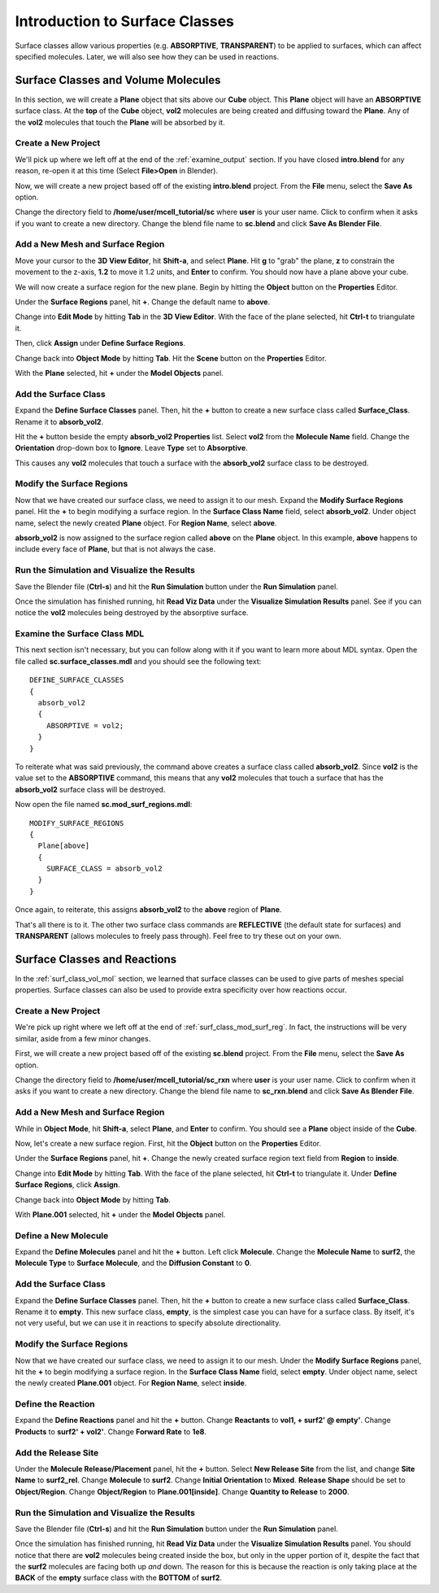 .. _surface_classes:

*********************************************
Introduction to Surface Classes
*********************************************

Surface classes allow various properties (e.g. **ABSORPTIVE**, **TRANSPARENT**)
to be applied to surfaces, which can affect specified molecules. Later, we will
also see how they can be used in reactions.

.. _surf_class_vol_mol:

Surface Classes and Volume Molecules
=============================================

In this section, we will create a **Plane** object that sits above our **Cube**
object. This **Plane** object will have an **ABSORPTIVE** surface class. At the
**top** of the **Cube** object, **vol2** molecules are being created and
diffusing toward the **Plane**. Any of the **vol2** molecules that touch the
**Plane** will be absorbed by it.

.. _surf_class_mod_mesh:

Create a New Project
---------------------------------------------

We'll pick up where we left off at the end of the :ref:`examine_output`
section. If you have closed **intro.blend** for any reason, re-open it at this
time (Select **File>Open** in Blender).

Now, we will create a new project based off of the existing **intro.blend**
project. From the **File** menu, select the **Save As** option.

.. image:: ./images/save_as.png

Change the directory field to **/home/user/mcell_tutorial/sc** where **user**
is your user name. Click to confirm when it asks if you want to create a new
directory. Change the blend file name to **sc.blend** and click **Save As
Blender File**.

.. image:: ./images/sc_save_blend.png

.. _surf_class_add_geom:

Add a New Mesh and Surface Region
---------------------------------------------

..
  comment out video until updated
  Watch the following video tutorial or follow along with the instructions below.
  
  .. raw:: html
  
      <video id="my_video_1" class="video-js vjs-default-skin" controls
        preload="metadata" width="960" height="540" 
        data-setup='{"example_option":true}'>
        <source src="http://www.mcell.psc.edu/tutorials/videos/main/surf_reg_above.ogg" type='video/ogg'/>
      </video>
  
  If you watched the previous video tutorial, you can skip ahead to :ref:`surf_class_vm_mod_mdl`.

Move your cursor to the **3D View Editor**, hit **Shift-a**, and select
**Plane**. Hit **g** to "grab" the plane, **z** to constrain the movement to
the z-axis, **1.2** to move it 1.2 units, and **Enter** to confirm. You should
now have a plane above your cube.

We will now create a surface region for the new plane. Begin by hitting the
**Object** button on the **Properties** Editor.

.. image:: ./images/object_button.png

Under the **Surface Regions** panel, hit **+**. Change the default name to
**above**.

.. image:: ./images/sc_above.png

Change into **Edit Mode** by hitting **Tab** in the **3D View Editor**. With
the face of the plane selected, hit **Ctrl-t** to triangulate it.

.. image:: ./images/sc_above_quad.png

.. image:: ./images/sc_above_triangulated.png

Then, click **Assign** under **Define Surface Regions**.

.. image:: ./images/sc_assign.png

Change back into **Object Mode** by hitting **Tab**. Hit the **Scene** button
on the **Properties** Editor.

.. image:: ./images/scene_button.png

With the **Plane** selected, hit **+** under the **Model Objects** panel.

.. image:: ./images/sc_model_objects.png

.. _surf_class_add_sc:

Add the Surface Class
---------------------------------------------

Expand the **Define Surface Classes** panel. Then, hit the **+** button to
create a new surface class called **Surface_Class**. Rename it to
**absorb_vol2**.

.. image:: ./images/sc_define.png

.. image:: ./images/sc_absorb_vol2.png

Hit the **+** button beside the empty **absorb_vol2 Properties** list. Select
**vol2** from the **Molecule Name** field.  Change the **Orientation**
drop-down box to **Ignore**. Leave **Type** set to **Absorptive**. 

.. image:: ./images/sc_props.png

This causes any **vol2** molecules that touch a surface with the
**absorb_vol2** surface class to be destroyed.

.. _surf_class_mod_surf_reg:

Modify the Surface Regions
---------------------------------------------

Now that we have created our surface class, we need to assign it to our mesh.
Expand the **Modify Surface Regions** panel. Hit the **+** to begin modifying a
surface region. In the **Surface Class Name** field, select **absorb_vol2**.
Under object name, select the newly created **Plane** object. For **Region
Name**, select **above**.

.. image:: ./images/sc_mod_surf_reg.png

**absorb_vol2** is now assigned to the surface region called **above** on the
**Plane** object. In this example, **above** happens to include every face of
**Plane**, but that is not always the case.

.. _surf_class_run_vis:

Run the Simulation and Visualize the Results
---------------------------------------------

Save the Blender file (**Ctrl-s**) and hit the **Run Simulation** button under
the **Run Simulation** panel.

Once the simulation has finished running, hit **Read Viz Data** under the
**Visualize Simulation Results** panel. See if you can notice the **vol2**
molecules being destroyed by the absorptive surface.

.. _surf_class_examine_mdl:

Examine the Surface Class MDL
---------------------------------------------

This next section isn't necessary, but you can follow along with it if you want
to learn more about MDL syntax. Open the file called **sc.surface_classes.mdl**
and you should see the following text::

    DEFINE_SURFACE_CLASSES
    {
      absorb_vol2
      {
        ABSORPTIVE = vol2;
      }
    }

To reiterate what was said previously, the command above creates a surface
class called **absorb_vol2**. Since **vol2** is the value set to the
**ABSORPTIVE** command, this means that any **vol2** molecules that touch a
surface that has the **absorb_vol2** surface class will be destroyed.

Now open the file named **sc.mod_surf_regions.mdl**::

    MODIFY_SURFACE_REGIONS
    {
      Plane[above]
      {
        SURFACE_CLASS = absorb_vol2
      }
    }

Once again, to reiterate, this assigns **absorb_vol2** to the **above** region
of **Plane**.

That's all there is to it. The other two surface class commands are
**REFLECTIVE** (the default state for surfaces) and **TRANSPARENT** (allows
molecules to freely pass through). Feel free to try these out on your own.

.. _surf_class_rxns:

Surface Classes and Reactions
=============================================

In the :ref:`surf_class_vol_mol` section, we learned that surface classes can
be used to give parts of meshes special properties. Surface classes can also be
used to provide extra specificity over how reactions occur.

.. _surf_class_rxns_mesh:

..
  comment out video until updated
  Watch the following video tutorial or follow along with the instructions below.
  
  .. raw:: html
  
      <video id="my_video_1" class="video-js vjs-default-skin" controls
        preload="metadata" width="960" height="540" 
        data-setup='{"example_option":true}'>
        <source src="http://www.mcell.psc.edu/tutorials/videos/main/surf_reg_inside.ogg" type='video/ogg'/>
      </video>
  
  If you watched the previous video tutorial, you can skip ahead to
  :ref:`surf_class_rxns_mdl`.

Create a New Project
---------------------------------------------

We're pick up right where we left off at the end of
:ref:`surf_class_mod_surf_reg`. In fact, the instructions will be very similar,
aside from a few minor changes.

First, we will create a new project based off of the existing **sc.blend**
project. From the **File** menu, select the **Save As** option.

.. image:: ./images/save_as.png

Change the directory field to **/home/user/mcell_tutorial/sc_rxn** where
**user** is your user name. Click to confirm when it asks if you want to create
a new directory. Change the blend file name to **sc_rxn.blend** and click
**Save As Blender File**.

Add a New Mesh and Surface Region
---------------------------------------------

While in **Object Mode**, hit **Shift-a**, select **Plane**, and **Enter** to
confirm. You should see a **Plane** object inside of the **Cube**.

Now, let's create a new surface region. First, hit the **Object** button on the
**Properties** Editor.

.. image:: ./images/object_button.png

Under the **Surface Regions** panel, hit **+**. Change the newly created
surface region text field from **Region** to **inside**.

.. image:: ./images/sc_inside.png

Change into **Edit Mode** by hitting **Tab**. With the face of the plane
selected, hit **Ctrl-t** to triangulate it. Under **Define Surface Regions**,
click **Assign**. 

.. image:: ./images/sc_inside_triangulated.png

Change back into **Object Mode** by hitting **Tab**.

With **Plane.001** selected, hit **+** under the **Model Objects** panel.

.. image:: ./images/sc_model_objects2.png

Define a New Molecule
---------------------------------------------

Expand the **Define Molecules** panel and hit the **+** button. Left click
**Molecule**. Change the **Molecule Name** to **surf2**, the **Molecule Type**
to **Surface Molecule**, and the **Diffusion Constant** to **0**.

.. image:: ./images/sc_define_molec.png

Add the Surface Class
---------------------------------------------

Expand the **Define Surface Classes** panel. Then, hit the **+** button to
create a new surface class called **Surface_Class**. Rename it to **empty**.
This new surface class, **empty**, is the simplest case you can have for a
surface class. By itself, it's not very useful, but we can use it in reactions
to specify absolute directionality.

.. image:: ./images/sc_empty.png

Modify the Surface Regions
---------------------------------------------

Now that we have created our surface class, we need to assign it to our mesh.
Under the **Modify Surface Regions** panel, hit the **+** to begin modifying a
surface region. In the **Surface Class Name** field, select **empty**.
Under object name, select the newly created **Plane.001** object. For **Region
Name**, select **inside**.

.. image:: ./images/sc_mod_empty.png

Define the Reaction
---------------------------------------------

Expand the **Define Reactions** panel and hit the **+** button. Change
**Reactants** to **vol1, + surf2' @ empty'**. Change **Products** to **surf2' +
vol2'**. Change **Forward Rate** to **1e8**.

.. image:: ./images/sc_rxn.png

Add the Release Site
---------------------------------------------

Under the **Molecule Release/Placement** panel, hit the **+** button. Select
**New Release Site** from the list, and change **Site Name** to **surf2_rel**.
Change **Molecule** to **surf2**. Change **Initial Orientation** to **Mixed**.
**Release Shape** should be set to **Object/Region**. Change **Object/Region**
to **Plane.001[inside]**. Change **Quantity to Release** to **2000**.

.. image:: ./images/sc_surf2_release.png

.. _surf_class_rxns_mdl:

Run the Simulation and Visualize the Results
---------------------------------------------

Save the Blender file (**Ctrl-s**) and hit the **Run Simulation** button under
the **Run Simulation** panel.

Once the simulation has finished running, hit **Read Viz Data** under the
**Visualize Simulation Results** panel. You should notice that there are
**vol2** molecules being created inside the box, but only in the upper portion
of it, despite the fact that the **surf2** molecules are facing both up *and*
down. The reason for this is because the reaction is only taking place at the
**BACK** of the **empty** surface class with the **BOTTOM** of **surf2**.
